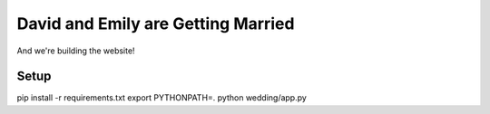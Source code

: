 David and Emily are Getting Married
===================================

And we're building the website!


Setup
~~~~~

pip install -r requirements.txt
export PYTHONPATH=.
python wedding/app.py
